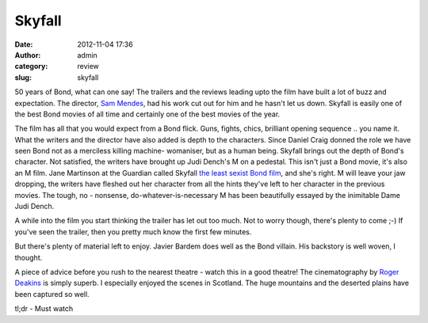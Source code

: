 Skyfall
#######
:date: 2012-11-04 17:36
:author: admin
:category: review
:slug: skyfall

50 years of Bond, what can one say! The trailers and the reviews
leading upto the film have built a lot of buzz and expectation. The
director, `Sam Mendes <http://en.wikipedia.org/wiki/Sam_Mendes>`__, had
his work cut out for him and he hasn't let us down. Skyfall is easily
one of the best Bond movies of all time and certainly one of the best
movies of the year.

The film has all that you would expect from a Bond flick. Guns,
fights, chics, brilliant opening sequence .. you name it. What the
writers and the director have also added is depth to the characters.
Since Daniel Craig donned the role we have seen Bond not as a merciless
killing machine- womaniser, but as a human being. Skyfall brings out the
depth of Bond's character. Not satisfied, the writers have brought up
Judi Dench's M on a pedestal. This isn't just a Bond movie, it's also an
M film. Jane Martinson at the Guardian called Skyfall `the least sexist Bond
film <http://www.guardian.co.uk/film/the-womens-blog-with-jane-martinson/2012/oct/30/skyfall-less-sexist-bond-film>`__,
and she's right. M will leave your jaw dropping, the writers have
fleshed out her character from all the hints they've left to her
character in the previous movies. The tough, no - nonsense,
do-whatever-is-necessary M has been beautifully essayed by the
inimitable Dame Judi Dench.
 
A while into the film you start thinking the trailer has let out too
much. Not to worry though, there's plenty to come ;-) If you've seen the
trailer, then you pretty much know the first few minutes.
 

But there's plenty of material left to enjoy. Javier Bardem does well
as the Bond villain. His backstory is well woven, I thought.
 
A piece of advice before you rush to the nearest theatre - watch this
in a good theatre! The cinematography by `Roger
Deakins <http://en.wikipedia.org/wiki/Roger_Deakins>`__ is simply
superb. I especially enjoyed the scenes in Scotland. The huge mountains
and the deserted plains have been captured so well.
 
tl;dr - Must watch
